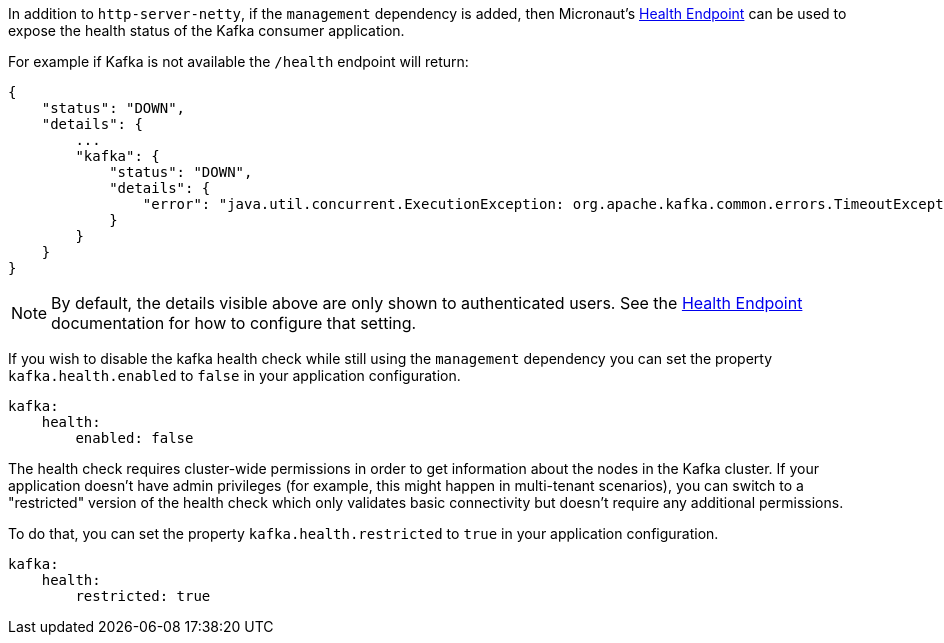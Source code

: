 In addition to `http-server-netty`, if the `management` dependency is added, then Micronaut's <<healthEndpoint, Health Endpoint>> can be used to expose the health status of the Kafka consumer application.

For example if Kafka is not available the `/health` endpoint will return:

[source,json]
----
{
    "status": "DOWN",
    "details": {
        ...
        "kafka": {
            "status": "DOWN",
            "details": {
                "error": "java.util.concurrent.ExecutionException: org.apache.kafka.common.errors.TimeoutException: Timed out waiting for a node assignment."
            }
        }
    }
}
----

NOTE: By default, the details visible above are only shown to authenticated users. See the <<healthEndpoint, Health Endpoint>> documentation for how to configure that setting.

If you wish to disable the kafka health check while still using the `management` dependency you can set the property `kafka.health.enabled` to `false` in your application configuration.

[configuration]
----
kafka:
    health:
        enabled: false
----

The health check requires cluster-wide permissions in order to get information about the nodes in the Kafka cluster. If your application doesn't have admin privileges (for example, this might happen in multi-tenant scenarios), you can switch to a "restricted" version of the health check which only validates basic connectivity but doesn't require any additional permissions.

To do that, you can set the property `kafka.health.restricted` to `true` in your application configuration.

[configuration]
----
kafka:
    health:
        restricted: true
----

